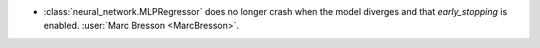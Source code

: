 - :class:`neural_network.MLPRegressor` does no longer crash when the model
  diverges and that `early_stopping` is enabled.
  :user:`Marc Bresson <MarcBresson>`.